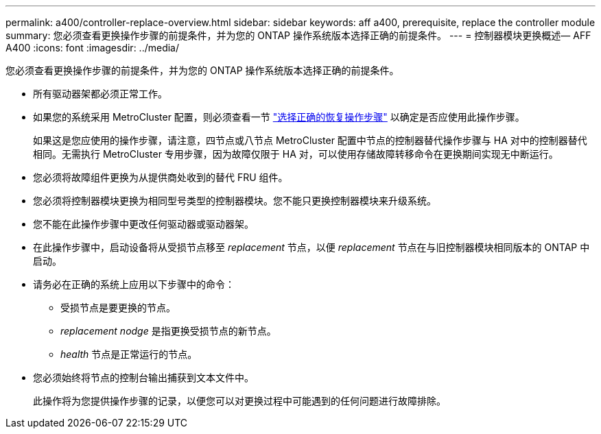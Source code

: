 ---
permalink: a400/controller-replace-overview.html 
sidebar: sidebar 
keywords: aff a400, prerequisite, replace the controller module 
summary: 您必须查看更换操作步骤的前提条件，并为您的 ONTAP 操作系统版本选择正确的前提条件。 
---
= 控制器模块更换概述— AFF A400
:icons: font
:imagesdir: ../media/


[role="lead"]
您必须查看更换操作步骤的前提条件，并为您的 ONTAP 操作系统版本选择正确的前提条件。

* 所有驱动器架都必须正常工作。
* 如果您的系统采用 MetroCluster 配置，则必须查看一节 https://docs.netapp.com/us-en/ontap-metrocluster/disaster-recovery/concept_choosing_the_correct_recovery_procedure_parent_concept.html["选择正确的恢复操作步骤"] 以确定是否应使用此操作步骤。
+
如果这是您应使用的操作步骤，请注意，四节点或八节点 MetroCluster 配置中节点的控制器替代操作步骤与 HA 对中的控制器替代 相同。无需执行 MetroCluster 专用步骤，因为故障仅限于 HA 对，可以使用存储故障转移命令在更换期间实现无中断运行。

* 您必须将故障组件更换为从提供商处收到的替代 FRU 组件。
* 您必须将控制器模块更换为相同型号类型的控制器模块。您不能只更换控制器模块来升级系统。
* 您不能在此操作步骤中更改任何驱动器或驱动器架。
* 在此操作步骤中，启动设备将从受损节点移至 _replacement_ 节点，以便 _replacement_ 节点在与旧控制器模块相同版本的 ONTAP 中启动。
* 请务必在正确的系统上应用以下步骤中的命令：
+
** 受损节点是要更换的节点。
** _replacement nodge_ 是指更换受损节点的新节点。
** _health_ 节点是正常运行的节点。


* 您必须始终将节点的控制台输出捕获到文本文件中。
+
此操作将为您提供操作步骤的记录，以便您可以对更换过程中可能遇到的任何问题进行故障排除。



